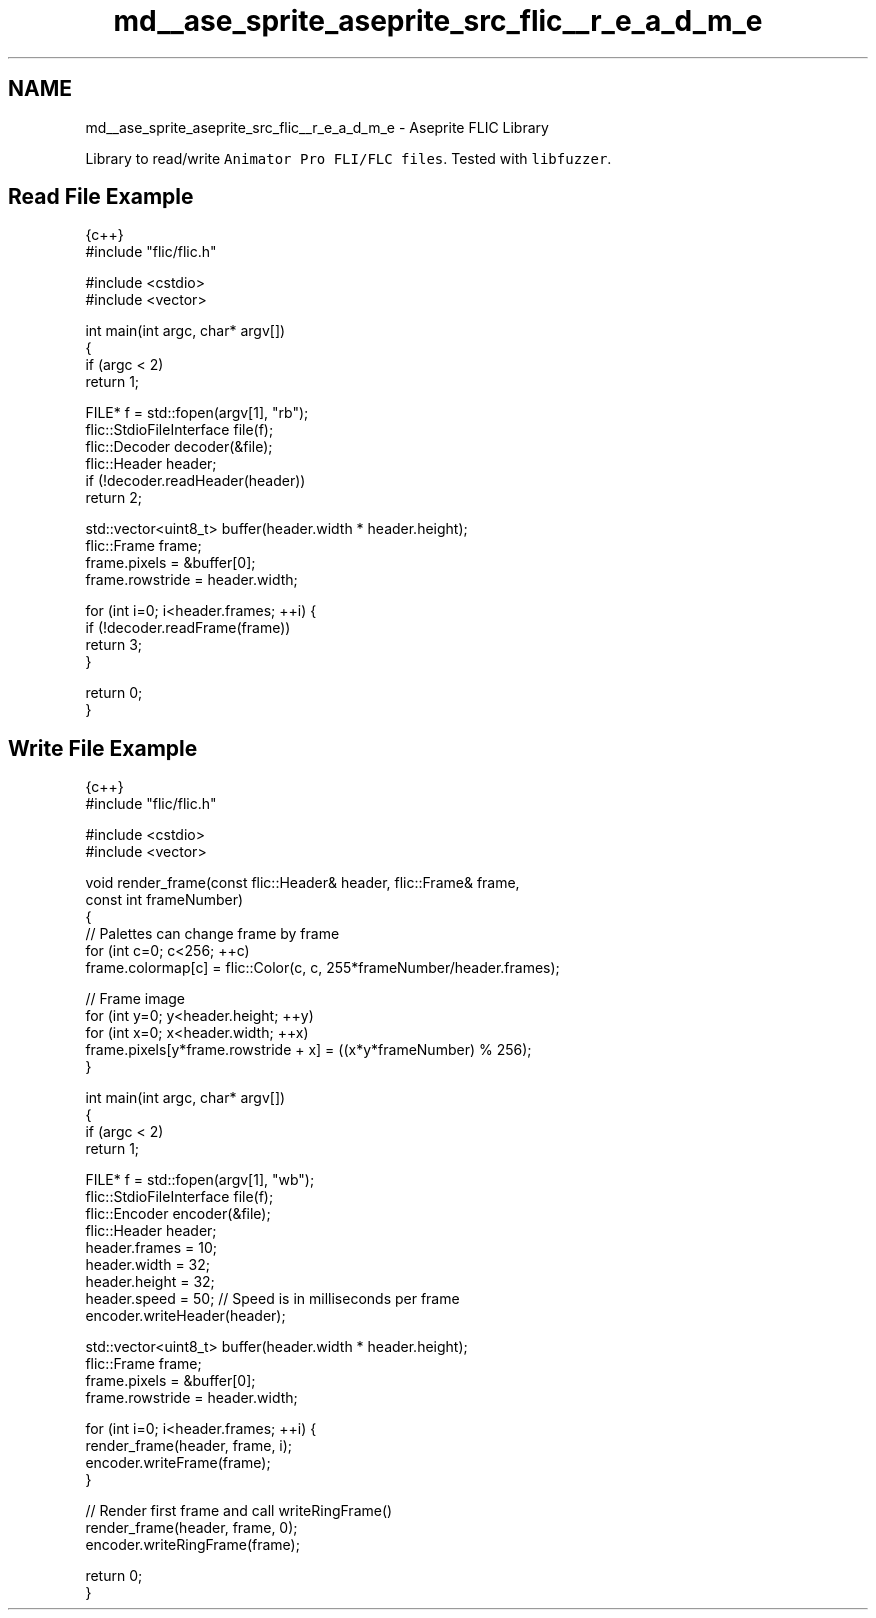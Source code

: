 .TH "md__ase_sprite_aseprite_src_flic__r_e_a_d_m_e" 3 "Wed Feb 1 2023" "Version Version 0.0" "My Project" \" -*- nroff -*-
.ad l
.nh
.SH NAME
md__ase_sprite_aseprite_src_flic__r_e_a_d_m_e \- Aseprite FLIC Library 
.PP
\fC\fP \fC\fP
.PP
Library to read/write \fCAnimator Pro FLI/FLC files\fP\&. Tested with \fClibfuzzer\fP\&.
.SH "Read File Example"
.PP
.PP
.nf
 {c++}
#include "flic/flic\&.h"

#include <cstdio>
#include <vector>

int main(int argc, char* argv[])
{
  if (argc < 2)
    return 1;

  FILE* f = std::fopen(argv[1], "rb");
  flic::StdioFileInterface file(f);
  flic::Decoder decoder(&file);
  flic::Header header;
  if (!decoder\&.readHeader(header))
    return 2;

  std::vector<uint8_t> buffer(header\&.width * header\&.height);
  flic::Frame frame;
  frame\&.pixels = &buffer[0];
  frame\&.rowstride = header\&.width;

  for (int i=0; i<header\&.frames; ++i) {
    if (!decoder\&.readFrame(frame))
      return 3;
  }

  return 0;
}
.fi
.PP
.SH "Write File Example"
.PP
.PP
.nf
 {c++}
#include "flic/flic\&.h"

#include <cstdio>
#include <vector>

void render_frame(const flic::Header& header, flic::Frame& frame,
                  const int frameNumber)
{
  // Palettes can change frame by frame
  for (int c=0; c<256; ++c)
    frame\&.colormap[c] = flic::Color(c, c, 255*frameNumber/header\&.frames);

  // Frame image
  for (int y=0; y<header\&.height; ++y)
    for (int x=0; x<header\&.width; ++x)
      frame\&.pixels[y*frame\&.rowstride + x] = ((x*y*frameNumber) % 256);
}

int main(int argc, char* argv[])
{
  if (argc < 2)
    return 1;

  FILE* f = std::fopen(argv[1], "wb");
  flic::StdioFileInterface file(f);
  flic::Encoder encoder(&file);
  flic::Header header;
  header\&.frames = 10;
  header\&.width = 32;
  header\&.height = 32;
  header\&.speed = 50;              // Speed is in milliseconds per frame
  encoder\&.writeHeader(header);

  std::vector<uint8_t> buffer(header\&.width * header\&.height);
  flic::Frame frame;
  frame\&.pixels = &buffer[0];
  frame\&.rowstride = header\&.width;

  for (int i=0; i<header\&.frames; ++i) {
    render_frame(header, frame, i);
    encoder\&.writeFrame(frame);
  }

  // Render first frame and call writeRingFrame()
  render_frame(header, frame, 0);
  encoder\&.writeRingFrame(frame);

  return 0;
}
.fi
.PP
 
